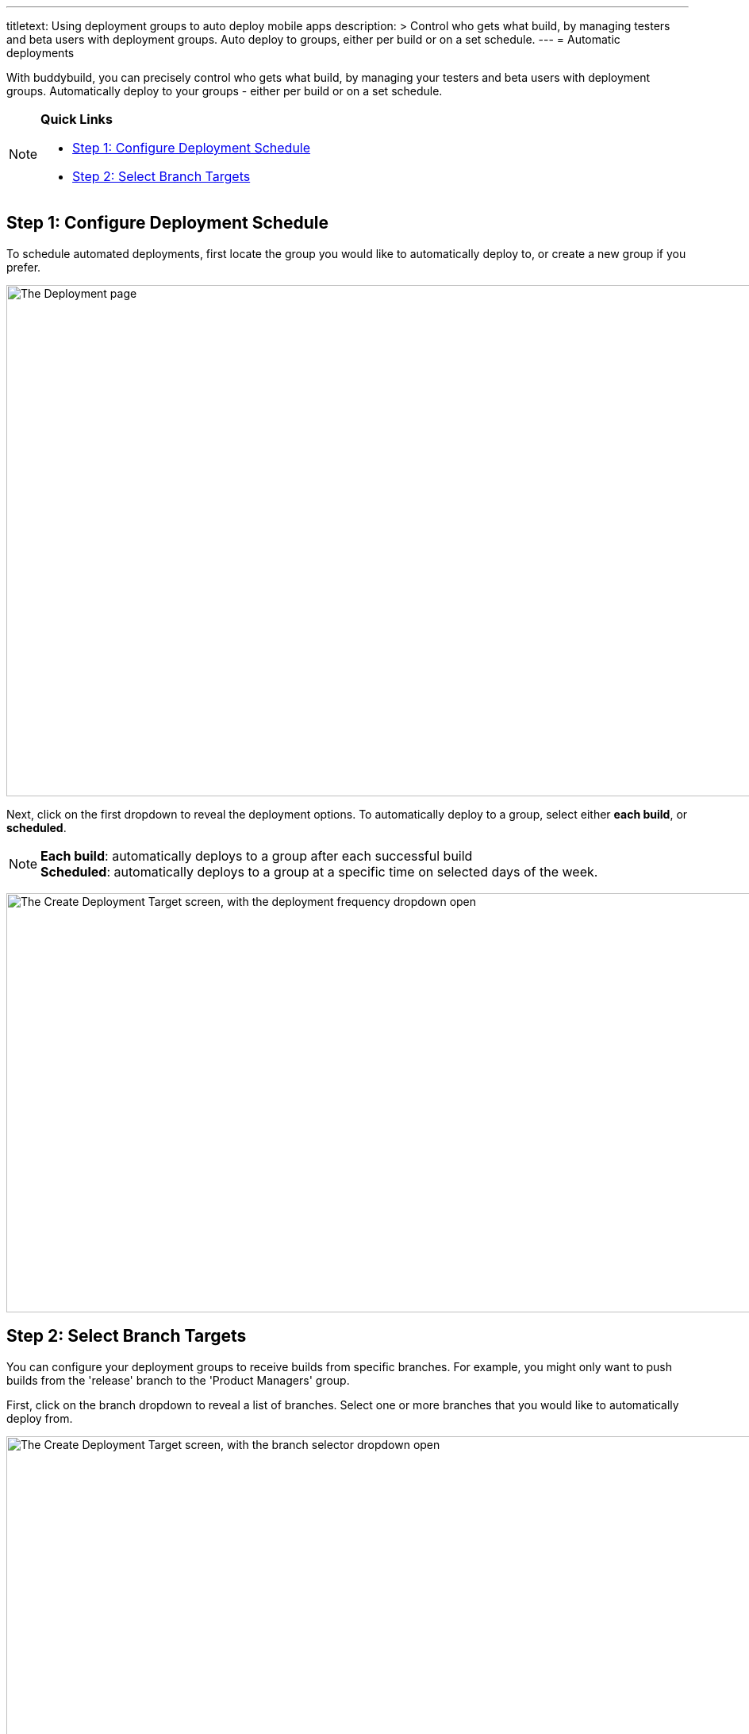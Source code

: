 --- 
titletext: Using deployment groups to auto deploy mobile apps
description: >
  Control who gets what build, by managing testers and beta users with
  deployment groups. Auto deploy to groups, either per build or on a set
  schedule.
---
= Automatic deployments

With buddybuild, you can precisely control who gets what build, by
managing your testers and beta users with deployment groups.
Automatically deploy to your groups - either per build or on a set
schedule.

[NOTE]
======
**Quick Links**

- link:#step1[Step 1: Configure Deployment Schedule]

- link:#step2[Step 2: Select Branch Targets]
======

[[step1]]
== Step 1: Configure Deployment Schedule

To schedule automated deployments, first locate the group you would like
to automatically deploy to, or create a new group if you prefer.

image:img/Deployments---create-new-group.png["The Deployment page", 1500, 644]

Next, click on the first dropdown to reveal the deployment options. To
automatically deploy to a group, select either **each build**, or
**scheduled**.

[NOTE]
======
**Each build**: automatically deploys to a group after each successful
build +
**Scheduled**: automatically deploys to a group at a specific time on
selected days of the week.
======

image:img/Deployments---automatic---1.png["The Create Deployment Target
screen, with the deployment frequency dropdown open", 1500, 528]


[[step2]]
== Step 2: Select Branch Targets

You can configure your deployment groups to receive builds from specific
branches. For example, you might only want to push builds from the
'release' branch to the 'Product Managers' group.

First, click on the branch dropdown to reveal a list of branches. Select
one or more branches that you would like to automatically deploy from.

image:img/Deployments---automatic---2.png["The Create Deployment Target
screen, with the branch selector dropdown open", 1500, 709]

Next, select one or more schemes (iOS) or variants (Android) that you
would like to deploy.

[NOTE]
======
**Selecting Multiple Schemes / Variants:**

Buddybuild displays all schemes and variants found across all branches.
However, buddybuild will only deploy successfully when the
scheme/variant exists within the building branch.
======

image:img/Deployments---automatic---3.png["The Create Deployment Target
screen, with the scheme/variant dropdown open", 1500, 475]

That's it! The next successful build, based on the criteria you set,
will automatically be sent to the configured deployment group!

Curious about deploying manually? link:manual.adoc[Click here ]
to learn more!
